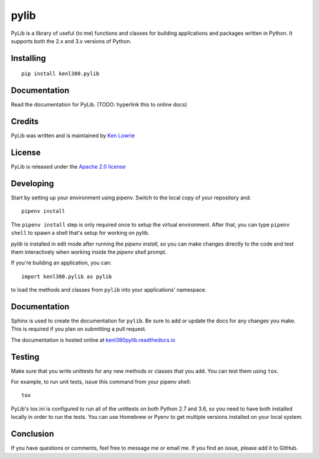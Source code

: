 pylib
=====

.. image:: https://travis-ci.org/kenlowrie/pylib.svg?branch=add%2Fdocs_and_unittests
    :target: https://travis-ci.org/kenlowrie/pylib

PyLib is a library of useful (to me) functions and classes for building
applications and packages written in Python. It supports both the 2.x and 3.x
versions of Python.

Installing
^^^^^^^^^^

::

    pip install kenl380.pylib

Documentation
^^^^^^^^^^^^^

Read the documentation for PyLib. (TODO: hyperlink this to online docs)

Credits
^^^^^^^

PyLib was written and is maintained by 
`Ken Lowrie <https://github.com/kenlowrie>`__

License
^^^^^^^

PyLib is released under the 
`Apache 2.0 license <https://opensource.org/licenses/Apache-2.0>`__


Developing
^^^^^^^^^^

Start by setting up your environment using pipenv. Switch to the local
copy of your repository and:

::

    pipenv install

The ``pipenv install`` step is only required once to setup the virtual
environment. After that, you can type ``pipenv shell`` to spawn a shell
that's setup for working on pylib.

`pylib` is installed in edit mode after running the `pipenv install`, so
you can make changes directly to the code and test them interactively
when working inside the `pipenv shell` prompt.

If you're building an application, you can:

::

    import kenl380.pylib as pylib

to load the methods and classes from ``pylib`` into your applications'
namespace.

Documentation
^^^^^^^^^^^^^

Sphinx is used to create the documentation for ``pylib``. Be sure to
add or update the docs for any changes you make. This is required if
you plan on submitting a pull request.

The documentation is hosted online at 
`kenl380pylib.readthedocs.io <https://kenl380pylib.readthedocs.io>`__

Testing
^^^^^^^

Make sure that you write unittests for any new methods or classes that you
add. You can test them using ``tox``.

For example, to run unit tests, issue this command from your pipenv shell:

::

    tox

PyLib's tox.ini is configured to run all of the unittests on both Python 
2.7 and 3.6, so you need to have both installed locally in order to run
the tests. You can use Homebrew or Pyenv to get multiple versions installed 
on your local system.

Conclusion
^^^^^^^^^^

If you have questions or comments, feel free to message me or email me. If
you find an issue, please add it to GitHub.
